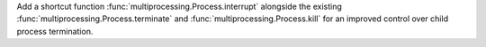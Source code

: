 Add a shortcut function :func:`multiprocessing.Process.interrupt` alongside the existing :func:`multiprocessing.Process.terminate` and :func:`multiprocessing.Process.kill` for an improved control over child process termination.
